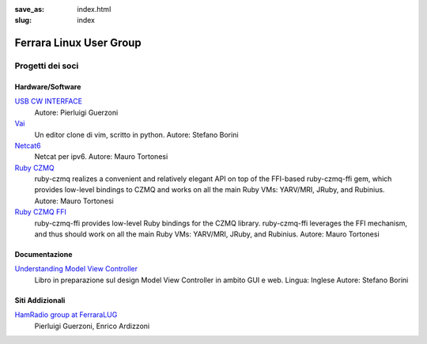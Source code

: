 :save_as: index.html
:slug: index

========================
Ferrara Linux User Group
========================

-----------------
Progetti dei soci
-----------------

Hardware/Software
~~~~~~~~~~~~~~~~~

`USB CW INTERFACE <http://members.ferrara.linux.it/iz4ako/ham/content/iz4ako-cwinterface.html>`__
    Autore: Pierluigi Guerzoni 

`Vai <http://github.com/stefanoborini/vai>`__
    Un editor clone di vim, scritto in python.
    Autore: Stefano Borini

`Netcat6 <https://github.com/mtortonesi/netcat6>`__
    Netcat per ipv6.
    Autore: Mauro Tortonesi

`Ruby CZMQ <https://github.com/mtortonesi/ruby-czmq>`__
    ruby-czmq realizes a convenient and relatively elegant API on top of the FFI-based ruby-czmq-ffi gem, 
    which provides low-level bindings to CZMQ and works on all the main Ruby VMs: YARV/MRI, JRuby, and Rubinius.
    Autore: Mauro Tortonesi

`Ruby CZMQ FFI <https://github.com/mtortonesi/ruby-czmq-ffi>`__
    ruby-czmq-ffi provides low-level Ruby bindings for the CZMQ library. 
    ruby-czmq-ffi leverages the FFI mechanism, and thus should work on all the main Ruby VMs: YARV/MRI, JRuby, and Rubinius.
    Autore: Mauro Tortonesi


Documentazione
~~~~~~~~~~~~~~

`Understanding Model View Controller <http://forthescience.org/books/modelviewcontroller>`__
    Libro in preparazione sul design Model View Controller in ambito GUI e web. 
    Lingua: Inglese
    Autore: Stefano Borini

Siti Addizionali
~~~~~~~~~~~~~~~~

`HamRadio group at FerraraLUG <http://hamradio.ferrara.linux.it>`__
    Pierluigi Guerzoni, Enrico Ardizzoni


